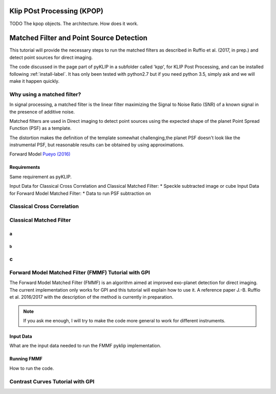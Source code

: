 .. _fmmf-label:


Klip POst Processing (KPOP)
=====================================================
TODO
The kpop objects. The architecture. How does it work.


Matched Filter and Point Source Detection
=====================================================



This tutorial will provide the necessary steps to run the matched filters as described in Ruffio et al. (2017, in prep.) and detect point sources for direct imaging.

The code discussed in the page part of pyKLIP in a subfolder called 'kpp', for KLIP Post Processing, and can be installed following :ref:`install-label`.
It has only been tested with python2.7 but if you need python 3.5, simply ask and we will make it happen quickly.

Why using a matched filter?
--------------------------

In signal processing, a matched filter is the linear filter maximizing the Signal to Noise Ratio (SNR) of a known signal in the presence of additive noise.

Matched filters are used in Direct imaging to detect point sources using the expected shape of the planet Point Spread Function (PSF) as a template.

The distortion makes the definition of the template somewhat challenging,the planet PSF doesn't look like the instrumental PSF, but reasonable results can be obtained by using approximations.

Forward Model `Pueyo (2016) <http://arxiv.org/abs/1604.06097>`_

Requirements
~~~~~~~~~~~~~~~~~~~~~~~~
Same requirement as pyKLIP.

Input Data for Classical Cross Correlation and Classical Matched Filter:
* Speckle subtracted image or cube
Input Data for Forward Model Matched Filter:
* Data to run PSF subtraction on

Classical Cross Correlation
--------------------------

Classical Matched Filter
--------------------------



a
~~~~~~~~~~~~~~~~~~~~~~~~

b
^^^^^^^^^^^^^^^^^^^^^^^^

c
--------------------------


Forward Model Matched Filter (FMMF) Tutorial with GPI
--------------------------
The Forward Model Matched Filter (FMMF) is an algorithm aimed at improved exo-planet detection for direct imaging.
The current implementation only works for GPI and this tutorial will explain how to use it.
A reference paper J.-B. Ruffio et al. 2016/2017 with the description of the method is currently in preparation.

.. note::
    If you ask me enough, I will try to make the code more general to work for different instruments.


Input Data
~~~~~~~~~~~~~~~~~~~~~~~~
What are the input data needed to run the FMMF pyklip implementation.

Running FMMF
~~~~~~~~~~~~~~~~~~~~~~~~
How to run the code.

Contrast Curves Tutorial with GPI
--------------------------